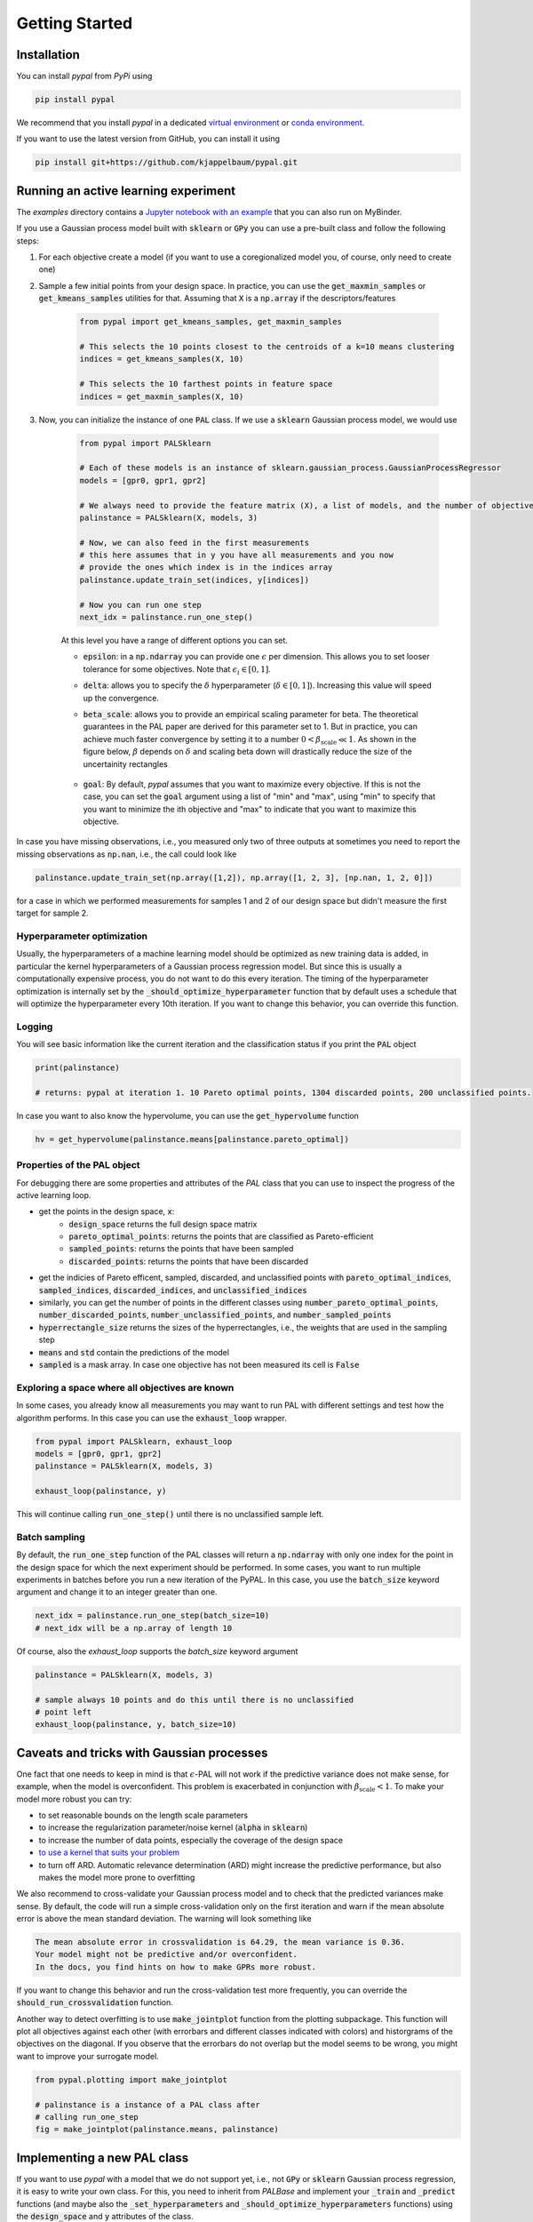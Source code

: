 Getting Started
================

Installation
---------------

You can install `pypal` from `PyPi` using

.. code-block:: python

    pip install pypal

We recommend that you install `pypal` in a dedicated `virtual environment <https://docs.python.org/3/tutorial/venv.html>`_ or `conda environment <https://docs.conda.io/projects/conda/en/latest/user-guide/tasks/manage-environments.html>`_.

If you want to use the latest version from GitHub, you can install it using

.. code-block:: python

    pip install git+https://github.com/kjappelbaum/pypal.git


Running an active learning experiment
---------------------------------------

The `examples` directory contains a `Jupyter notebook with an example <https://github.com/kjappelbaum/pypal/blob/master/examples/test_pal.ipynb>`_ that you can also run on MyBinder.

If you use a Gaussian process model built with :code:`sklearn` or :code:`GPy` you can use a pre-built class and follow the following steps:

1. For each objective create a model (if you want to use a coregionalized model you, of course, only need to create one)

2. Sample a few initial points from your design space. In practice, you can use the :code:`get_maxmin_samples` or :code:`get_kmeans_samples` utilities for that. Assuming that :code:`X` is a :code:`np.array` if the descriptors/features

    .. code-block:: python

        from pypal import get_kmeans_samples, get_maxmin_samples

        # This selects the 10 points closest to the centroids of a k=10 means clustering
        indices = get_kmeans_samples(X, 10)

        # This selects the 10 farthest points in feature space
        indices = get_maxmin_samples(X, 10)

3. Now, you can initialize the instance of one :code:`PAL` class. If we use a :code:`sklearn` Gaussian process model, we would use

    .. code-block:: python

        from pypal import PALSklearn

        # Each of these models is an instance of sklearn.gaussian_process.GaussianProcessRegressor
        models = [gpr0, gpr1, gpr2]

        # We always need to provide the feature matrix (X), a list of models, and the number of objectives
        palinstance = PALSklearn(X, models, 3)

        # Now, we can also feed in the first measurements
        # this here assumes that in y you have all measurements and you now
        # provide the ones which index is in the indices array
        palinstance.update_train_set(indices, y[indices])

        # Now you can run one step
        next_idx = palinstance.run_one_step()

    At this level you have a range of different options you can set.

    - :code:`epsilon`: in a :code:`np.ndarray` you can provide one :math:`\epsilon` per dimension. This allows you to set looser tolerance for some objectives. Note that :math:`\epsilon_i \in [0,1]`.
    - :code:`delta`: allows you to specify the :math:`\delta` hyperparameter (:math:`\delta \in [0,1]`). Increasing this value will speed up the convergence.
    - :code:`beta_scale`: allows you to provide an empirical scaling parameter for beta. The theoretical guarantees in the PAL paper are derived for this parameter set to 1. But in practice, you can achieve much faster convergence by setting it to a number :math:`0< \beta_\mathrm{scale} \ll 1`. As shown in the figure below, :math:`\beta` depends on :math:`\delta` and scaling beta down will drastically reduce the size of the uncertainity rectangles

        .. image:: _static/beta.png
            :width: 600
            :alt: Beta as function of hyperparameters

    - :code:`goal`: By default, `pypal` assumes that you want to maximize every objective. If this is not the case, you can set the :code:`goal` argument using a list of "min" and "max", using "min" to specify that you want to minimize the ith objective and "max" to indicate that you want to maximize this objective.

In case you have missing observations, i.e., you measured only two of three outputs at sometimes you need to report the missing observations as :code:`np.nan`, i.e., the call could look like

.. code-block:: python

    palinstance.update_train_set(np.array([1,2]), np.array([1, 2, 3], [np.nan, 1, 2, 0]])

for a case in which we performed measurements for samples 1 and 2 of our design space but didn't measure the first target for sample 2.

Hyperparameter optimization
.............................
Usually, the hyperparameters of a machine learning model should be optimized as new training data is added, in particular the kernel hyperparameters of a Gaussian process regression model. But since this is usually a computationally expensive process, you do not want to do this every iteration. The timing of the hyperparameter optimization is internally set by the :code:`_should_optimize_hyperparameter` function that by default uses a schedule that will optimize the hyperparameter every 10th iteration. If you want to change this behavior, you can override this function.

Logging
........
You will see basic information like the current iteration and the classification status if you print the :code:`PAL` object

.. code:: python

    print(palinstance)

    # returns: pypal at iteration 1. 10 Pareto optimal points, 1304 discarded points, 200 unclassified points.


In case you want to also know the hypervolume, you can use the :code:`get_hypervolume` function

.. code:: python

    hv = get_hypervolume(palinstance.means[palinstance.pareto_optimal])


Properties of the PAL object
..............................
For debugging there are some properties and attributes of the `PAL` class that you can use to inspect the progress of the active learning loop.

- get the points in the design space, :code:`x`:
    - :code:`design_space` returns the full design space matrix
    - :code:`pareto_optimal_points`: returns the points that are classified as Pareto-efficient
    - :code:`sampled_points`: returns the points that have been sampled
    - :code:`discarded_points`: returns the points that have been discarded
- get the indicies of Pareto efficent, sampled,  discarded, and unclassified points with :code:`pareto_optimal_indices`, :code:`sampled_indices`, :code:`discarded_indices`, and :code:`unclassified_indices`
- similarly, you can get the number of points in the different classes using :code:`number_pareto_optimal_points`, :code:`number_discarded_points`, :code:`number_unclassified_points`, and :code:`number_sampled_points`
- :code:`hyperrectangle_size` returns the sizes of the hyperrectangles, i.e., the weights that are used in the sampling step
- :code:`means` and :code:`std` contain the predictions of the model
- :code:`sampled` is a mask array. In case one objective has not been measured its cell is :code:`False`


Exploring a space where all objectives are known
.................................................

In some cases, you already know all measurements you may want to run PAL with different settings and test how the algorithm performs.
In this case you can use the :code:`exhaust_loop` wrapper.

.. code-block:: python

    from pypal import PALSklearn, exhaust_loop
    models = [gpr0, gpr1, gpr2]
    palinstance = PALSklearn(X, models, 3)

    exhaust_loop(palinstance, y)

This will continue calling :code:`run_one_step()` until there is no unclassified sample left.


Batch sampling
................

By default, the :code:`run_one_step` function of the PAL classes will return a :code:`np.ndarray` with only one index for the point in the design space for which the next experiment should be performed. In some cases, you want to run multiple experiments in batches before you run a new iteration of the PyPAL. In this case, you use the :code:`batch_size` keyword argument and change it to an integer greater than one.

.. code-block:: python

    next_idx = palinstance.run_one_step(batch_size=10)
    # next_idx will be a np.array of length 10

Of course, also the `exhaust_loop` supports the `batch_size` keyword argument

.. code-block:: python

    palinstance = PALSklearn(X, models, 3)

    # sample always 10 points and do this until there is no unclassified
    # point left
    exhaust_loop(palinstance, y, batch_size=10)

Caveats and tricks with Gaussian processes
-------------------------------------------

One fact that one needs to keep in mind is that :math:`\epsilon`-PAL will not work if the predictive variance does not make sense, for example, when the model is overconfident.
This problem is exacerbated in conjunction with :math:`\beta_\mathrm{scale} < 1`. To make your model more robust you can try:

- to set reasonable bounds on the length scale parameters
- to increase the regularization parameter/noise kernel (:code:`alpha` in :code:`sklearn`)
- to increase the number of data points, especially the coverage of the design space
- `to use a kernel that suits your problem <https://www.cs.toronto.edu/~duvenaud/cookbook/>`_
- to turn off ARD. Automatic relevance determination (ARD) might increase the predictive performance, but also makes the model more prone to overfitting

We also recommend to cross-validate your Gaussian process model and to check that the predicted variances make sense.
By default, the code will run a simple cross-validation only on the first iteration and warn if the mean absolute error is above the mean standard deviation. The warning will look something like

.. code-block::

    The mean absolute error in crossvalidation is 64.29, the mean variance is 0.36.
    Your model might not be predictive and/or overconfident.
    In the docs, you find hints on how to make GPRs more robust.

If you want to change this behavior and run the cross-validation test more frequently, you can override the :code:`should_run_crossvalidation` function.

Another way to detect overfitting is to use :code:`make_jointplot` function from the plotting subpackage. This function will plot all objectives against each other (with errorbars and different classes indicated with colors) and historgrams of the objectives on the diagonal. If you observe that the errorbars do not overlap but the model seems to be wrong, you might want to improve your surrogate model.

.. code-block:: python

    from pypal.plotting import make_jointplot

    # palinstance is a instance of a PAL class after
    # calling run_one_step
    fig = make_jointplot(palinstance.means, palinstance)


.. image:: _static/jointplot_example.png
    :width: 600
    :alt: Example of the output of make_jointplot

Implementing a new PAL class
------------------------------

If you want to use `pypal` with a model that we do not support yet, i.e., not :code:`GPy` or :code:`sklearn` Gaussian process regression, it is easy to write your own class. For this, you need to inherit from `PALBase` and implement your  :code:`_train` and :code:`_predict` functions (and maybe also the :code:`_set_hyperparameters` and :code:`_should_optimize_hyperparameters` functions) using the :code:`design_space` and :code:`y` attributes of the class.

For instance, if we develop some multioutput model that has a :code:`train()` and a :code:`predict()` method we could simply use the following design pattern

.. code-block:: python

    from pypal import PALBase

    class PALMyModel(PALBase):
        def _train(self):
            self.models[0].train(self.design_space[self.sampled], self.y[self.sampled])

        def _predict(self):
            self.mu, self.std = self.models[0].predict(self.design_space)


Note that we typically provide the models, even if it is only one, in a list to keep the API consistent.

In some instances, you might want to perform an operation in parallel, e.g., train the models for different objectives in parallel. One convenient way to do this in Python is `concurrent.futures <https://docs.python.org/3/library/concurrent.futures.html>`_. The only hitch is that this approach requires that the function is picklable. To ensure is, you may want to implement the function that is to be run in parallel outside the class. For example, you could use the following design pattern

.. code-block:: python

    from pypal import PALBase
    import concurrent.futures
    from functools import partial

    def _train_model_picklable(i, models, design_space, objectives, sampled):
        model = models[i]
        model.fit(
            design_space[sampled[:, i]],
            objectives[sampled[:, i], i].reshape(-1, 1),
        )
        return model

    class MyPal(PALBase):
        def __init__(self, *args, **kwargs):
            n_jobs = kwargs.pop("n_jobs", 1)
            validate_njobs(n_jobs)
            self.n_jobs = n_jobs
            super().__init__(*args, **kwargs)

            validate_number_models(self.models, self.ndim)

        def _train(self):
            train_single_partial = partial(
                _train_model_picklable,
                models=self.models,
                design_space=self.design_space,
                objectives=self.y,
                sampled=self.sampled,
            )
            models = []
            with concurrent.futures.ProcessPoolExecutor(
                max_workers=self.n_jobs
            ) as executor:
                for model in executor.map(train_single_partial, range(self.ndim)):
                    models.append(model)
            self.models = models
